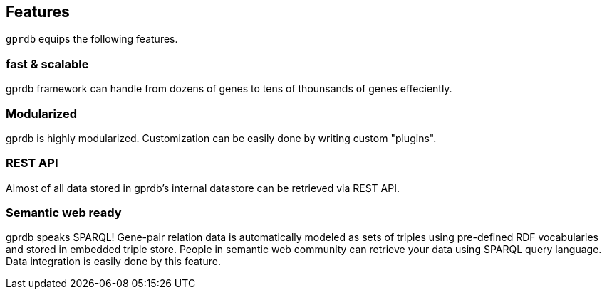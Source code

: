 Features
--------

`gprdb` equips the following features.

fast & scalable
~~~~~~~~~~~~~~~

gprdb framework can handle from dozens of genes to tens of thounsands of genes effeciently.


Modularized
~~~~~~~~~~~

gprdb is highly modularized. Customization can be easily done by writing custom "plugins".


REST API
~~~~~~~~

Almost of all data stored in gprdb's internal datastore can be retrieved via REST API.


Semantic web ready
~~~~~~~~~~~~~~~~~~

gprdb speaks SPARQL! Gene-pair relation data is automatically modeled as sets of triples
using pre-defined RDF vocabularies and stored in embedded triple store.
People in semantic web community can retrieve your data using SPARQL query language.
Data integration is easily done by this feature.
